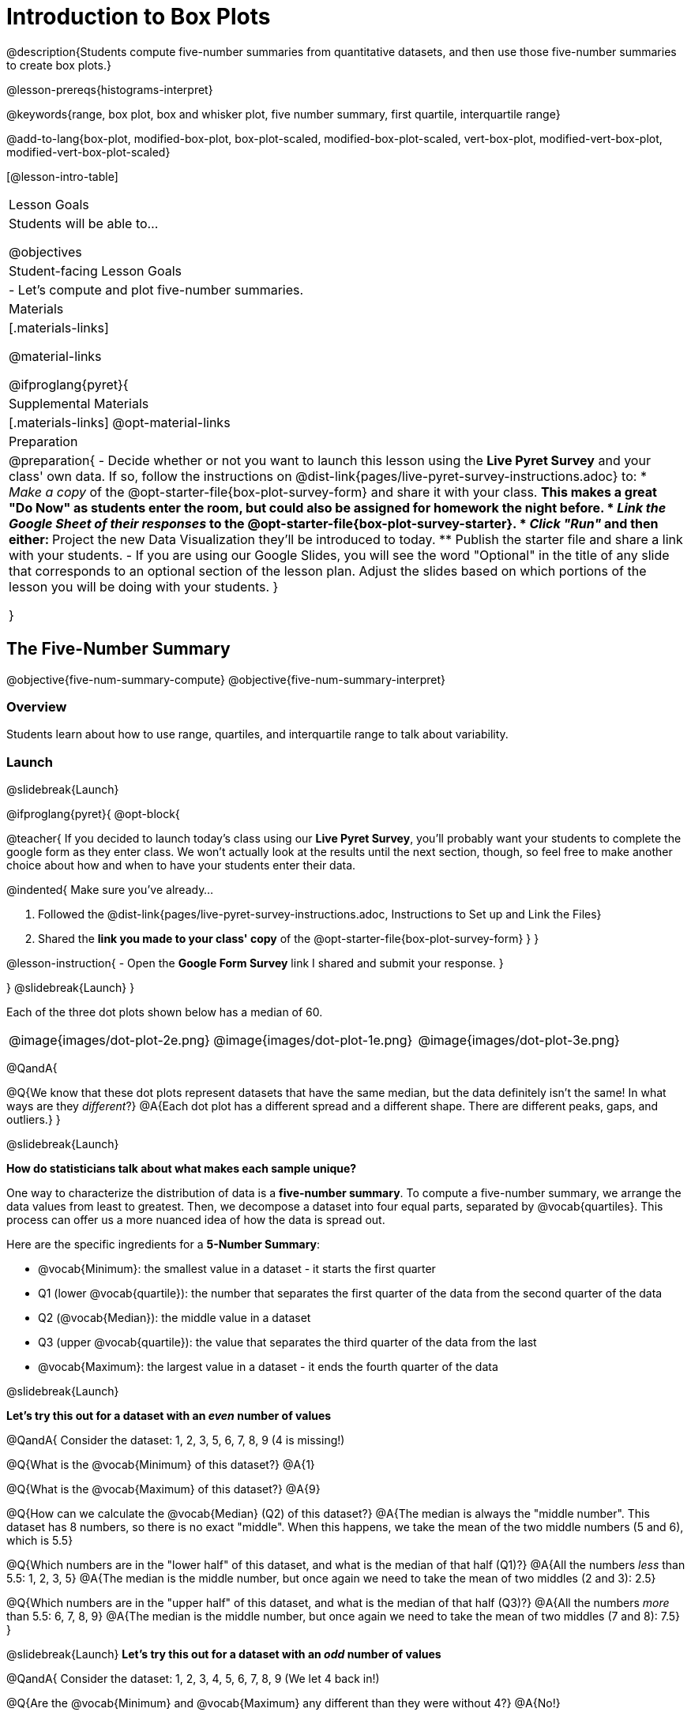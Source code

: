 = Introduction to Box Plots

@description{Students compute five-number summaries from quantitative datasets, and then use those five-number summaries to create box plots.}

@lesson-prereqs{histograms-interpret}

@keywords{range, box plot, box and whisker plot, five number summary, first quartile, interquartile range}

@add-to-lang{box-plot, modified-box-plot, box-plot-scaled, modified-box-plot-scaled, vert-box-plot, modified-vert-box-plot, modified-vert-box-plot-scaled}

[@lesson-intro-table]
|===
| Lesson Goals
| Students will be able to...

@objectives

| Student-facing Lesson Goals
|

- Let's compute and plot five-number summaries.

| Materials
|[.materials-links]

@material-links

@ifproglang{pyret}{

| Supplemental Materials
|[.materials-links]
@opt-material-links

| Preparation
|
@preparation{
- Decide whether or not you want to launch this lesson using the *Live Pyret Survey* and your class' own data. If so, follow the instructions on @dist-link{pages/live-pyret-survey-instructions.adoc} to:
  * _Make a copy_ of the @opt-starter-file{box-plot-survey-form} and share it with your class. 
    ** This makes a great "Do Now" as students enter the room, but could also be assigned for homework the night before.
  * _Link the Google Sheet of their responses_ to the @opt-starter-file{box-plot-survey-starter}.
  * _Click "Run"_ and then either:
    ** Project the new Data Visualization they'll be introduced to today. 
    ** Publish the starter file and share a link with your students.
- If you are using our Google Slides, you will see the word "Optional" in the title of any slide that corresponds to an optional section of the lesson plan. Adjust the slides based on which portions of the lesson you will be doing with your students.
}

}

|===

== The Five-Number Summary

@objective{five-num-summary-compute}
@objective{five-num-summary-interpret}


=== Overview

Students learn about how to use range, quartiles, and interquartile range to talk about variability.

=== Launch
@slidebreak{Launch}

@ifproglang{pyret}{
@opt-block{

@teacher{
If you decided to launch today's class using our *Live Pyret Survey*, you'll probably want your students to complete the google form as they enter class. We won't actually look at the results until the next section, though, so feel free to make another choice about how and when to have your students enter their data. 

@indented{
Make sure you've already...

1. Followed the @dist-link{pages/live-pyret-survey-instructions.adoc, Instructions to Set up and Link the Files} +
2. Shared the *link you made to your class' copy* of the @opt-starter-file{box-plot-survey-form}
}
}

@lesson-instruction{
- Open the *Google Form Survey* link I shared and submit your response.
}

}
@slidebreak{Launch}
}

Each of the three dot plots shown below has a median of 60.

[cols="^.>1a,^.>1a,^.>1a"]
|===

| @image{images/dot-plot-2e.png}
| @image{images/dot-plot-1e.png}
| @image{images/dot-plot-3e.png}

|===

@QandA{

@Q{We know that these dot plots represent datasets that have the same median, but the data definitely isn't the same! In what ways are they _different_?}
@A{Each dot plot has a different spread and a different shape. There are different peaks, gaps, and outliers.}
}

@slidebreak{Launch}

*How do statisticians talk about what makes each sample unique?*

One way to characterize the distribution of data is a *five-number summary*. To compute a five-number summary, we arrange the data values from least to greatest. Then, we decompose a dataset into four equal parts, separated by @vocab{quartiles}. This process can offer us a more nuanced idea of how the data is spread out.

Here are the specific ingredients for a *5-Number Summary*:

- @vocab{Minimum}: the smallest value in a dataset - it starts the first quarter
- Q1 (lower @vocab{quartile}): the number that separates the first quarter of the data from the second quarter of the data
- Q2 (@vocab{Median}): the middle value in a dataset
- Q3 (upper @vocab{quartile}): the value that separates the third quarter of the data from the last
- @vocab{Maximum}: the largest value in a dataset - it ends the fourth quarter of the data

@slidebreak{Launch}

*Let's try this out for a dataset with an _even_ number of values*

@QandA{
Consider the dataset: 1, 2, 3, 5, 6, 7, 8, 9 (4 is missing!)

@Q{What is the @vocab{Minimum} of this dataset?}
@A{1}

@Q{What is the @vocab{Maximum} of this dataset?}
@A{9}

@Q{How can we calculate the @vocab{Median} (Q2) of this dataset?}
@A{The median is always the "middle number". This dataset has 8 numbers, so there is no exact "middle". When this happens, we take the mean of the two middle numbers (5 and 6), which is 5.5}

@Q{Which numbers are in the "lower half" of this dataset, and what is the median of that half (Q1)?}
@A{All the numbers _less_ than 5.5: 1, 2, 3, 5}
@A{The median is the middle number, but once again we need to take the mean of two middles (2 and 3): 2.5}

@Q{Which numbers are in the "upper half" of this dataset, and what is the median of that half (Q3)?}
@A{All the numbers _more_ than 5.5: 6, 7, 8, 9}
@A{The median is the middle number, but once again we need to take the mean of two middles (7 and 8): 7.5}
}


@slidebreak{Launch}
*Let's try this out for a dataset with an _odd_ number of values*

@QandA{
Consider the dataset: 1, 2, 3, 4, 5, 6, 7, 8, 9 (We let 4 back in!)

@Q{Are the @vocab{Minimum} and @vocab{Maximum} any different than they were without 4?}
@A{No!}

@Q{How can we calculate the @vocab{Median} (Q2) of this dataset?}
@A{The median is always the "middle number". This dataset has _9_ numbers, so we can grab the one in the middle: 5}

@Q{Which numbers are in the "lower half" of this dataset, and what is the median of that half (Q1)?}
@A{All the numbers less than 5: 1, 2, 3, 4}

@Q{Which numbers are in the "upper half" of this dataset, and what is the median of that half (Q3)?}
@A{All the numbers more than 5: 6, 7, 8, 9}
}

@slidebreak{Launch}

Our quartiles allow us to calculate the @vocab{Interquartile Range}(@vocab{IQR}) - _the distance spanned by the middle half of the data_.  The @vocab{IQR} is a more robust measure of variation than the range because it is less susceptible to @vocab{outliers}.  Seeing the relative size of the middle quartiles can be more useful than looking at data "on the edge". Mathematically, @math{\text{IQR} = Q3 - Q1}.

=== Investigate 
@slidebreak{Investigate}

@lesson-instruction{
- We are going to be looking at the data from 2 family gatherings.
  * The average age at the *Watson Family* gathering was *70.4 year old*.
  * The average age at the *Ledet Family* gathering was *44.3 years old*.
}  
@QandA{
@Q{What images do these statistics conjure in your mind? What do you imagine to be true about the ages of the people in attendance at each of the gatherings?}
@A{Answers will vary.}
@A{Some students will likely imagine that all of the people at both of the gatherings are adults.}
@A{Some students will likely expect that all of the people at the Watson Family Gathering were much older.}
}

@slidebreak{Investigate}

@teacher{
We are going to find the 5-number summary, range and IQR for 2 datasets. Future reflection will rely upon students having worked through both datasets. If your students tend to need more support, you may want to work with the first dataset as a class and then have students work with the second dataset independently.
}

@lesson-instruction{
- Let's see what we can learn about how typical those averages were by looking at the datasets in the first section of @printable-exercise{distribution-by-hand.adoc}.
- Order the ages and compute the five-number summaries for both the *Ledet Family Reunion* and the *Watson Family Gathering*.
}

@slidebreak{Investigate2}

@teacher{
The partitioning of the data into four parts can be a challenge! Research by @citation{bakker-et-al-2005, "Bakker, Biehler, and Konold (2005)"} suggests that students do *not* tend to conceive of distribution in four parts, but three. (Their brains naturally view: the majority in the middle; lower values on the left; and higher values on the right.)

Annotating the list of ordered values can help students visualize the four groups. Emphasize that the median does *not* get included in the bottom or upper half of the data.

Ledet:

@center{@image{images/ledet-five-num.png, 400}}

Watson:

@center{@image{images/watson-five-num.png, 400}}

}

@QandA{
@Q{What do you Notice and Wonder about these datasets and the summary values you've just computed?}
@A{Students may notice that the maximum values are pretty close to each other, but the minimum values are very different from each other!}
@A{Students may notice that Q3 for both datasets is 72.}
@A{Students may notice that the median value for the Watson family data is a number that isn't in the dataset, whereas the median value for the Ledet family data is a number that's in the dataset.}
@A{Students may have questions about how to calculate the median and/or quartiles.}
}

@slidebreak{Investigate}

Now that we know how to compute a five-number summary, let's practice!

@lesson-instruction{
- Practice computing five-number summaries from small datasets (either 7 or 8 values) visualized as dot plots on @printable-exercise{match-dot-plots-summaries.adoc}.
- Be prepared to describe your strategy for matching dot plots with five-number summaries.
}

@slidebreak{Investigate}

@QandA{
@Q{What strategies did you use to match dot plots to five-number summaries?}
@A{Responses will vary. Students will likely identify the median first to narrow in on a smaller pool of possible five-number summaries, and then compute the quartiles.}

@Q{Dot plots 7 and 8 included 8 points, rather than 7. Did you need to change your strategy to complete these problems? If so, how?}
@A{The median was no longer the 4th datapoint in sequence. Instead, the median was the average of the 4th and 5th datapoints.}

@Q{Which five-number summary on @printable-exercise{match-dot-plots-summaries.adoc} has the greatest IQR?}
@A{Option C, which corresponds with dot plot 1.}

@Q{Which five-number summary on @printable-exercise{match-dot-plots-summaries.adoc} has the smallest IQR?}
@A{Option E, which corresponds with dot plot 6.}
}

=== Synthesize
@slidebreak{Synthesize}

@QandA{

@Q{What is a quartile?}
@A{One of the three boundary points that splits our dataset into four equal quarters.}

@Q{A quartile is _sometimes_ / _always_ / _never_ one of the values in the dataset.}
@A{Sometimes.}

@Q{Why is the IQR a more robust measure of variability than the range?}
@A{Because it focuses on the middle half of the data, so is less susceptible to outliers.}
}




== Plotting our Five-Number Summary

@objective{box-plot-create}

=== Overview

Students plot five-number summaries as box plots before learning to make box plots in pyret.

=== Launch
@slidebreak{LaunchR}

To visualize the 5-number summary, the Range, and the Interquartile Range we can plot the five numbers on a number line and connect them to make a @vocab{box plot}. 

@ifslide{@image{images/box-n-whisker-plot-labeled.png, 500}}

@ifproglang{pyret}{

@slidebreak{Launch}

@opt-block{
@teacher{
If you decided to launch today's class using our *Live Pyret Survey*, now is the time to display the results!

When you click "Run", the @opt-starter-file{box-plot-survey-starter} builds a box plot. 

@indented{
Assuming you've already...

1. Followed the @dist-link{pages/live-pyret-survey-instructions.adoc, Instructions to Set up and Link the Files} +
2. Shared the *link you made to your class' copy* of the @opt-starter-file{box-plot-survey-form}

The data visualizations will be generated using data from your students! +
And they will continue to update in real time as more of your students complete the Google Form.
}

Project your screen and/or publish the starter file and share a link with your students.

Facilitate a discussion about this new-to-them Pyret Data Visualization!
}

@lesson-instruction{
- Take a look at the results of our survey displayed in the new Data Visualization on the Board.
- What do you Notice?
- What do you Wonder?
}
}
}

@lesson-instruction{
- Turn to @printable-exercise{create-bp-from-dp.adoc}.
- Take a look at the example. What do you Notice? What do you Wonder?
}

@slidebreak{Launch}

*To draw a box plot from a 5-number summary:*

- First, make a vertical line on the number line for each of the 5 values of the five-number summary.
- Next, make a box connecting Q1 to Q3. This box contains the middle half of the data (IQR).
  * Make sure the line you drew for the median is tall enough to split the box into 2 parts (not necessarily equal!)
- Finally, make a horizontal line (called a "whisker") connecting each end of the box to the minimum / maximum value. This helps us to visualize the full range of the data.

@lesson-point{No matter what shape the box plot has, all four sections contain _exactly the same number of points_.}

@slidebreak{Launch}

@QandA{
@Q{How do we know that the first quarter is the densest?}
@A{It is the narrowest, spanning just 2 units. And since all of the quarters contain the same number of data points, that tells us that these points are the most tightly packed.}
@A{We can see that the points on the dot plot are clustered more closely together in this section than they are in the others.}

@Q{Which quarter of the data is the most dispersed? How do you know?}
@A{The last quarter; it spans 11 units, and includes the same number of data points as each of the other quarters.}
@A{We can see that there is lots of space between the points on the dot plot in this section.}
}

@slidebreak{Launch}

@lesson-instruction{
- Complete @printable-exercise{create-bp-from-dp.adoc}.
- Then complete @printable-exercise{match-dot-plots-box-plots.adoc}.
}

@slidebreak{Launch}

@QandA{
@Q{What strategies did you use to match the dot plots to the box plots}
@A{Answers will vary. Sample responses may include:
 * I looked for the maximum and minimum values.
 * I looked at the shape of the data, starting with whether or not it was symmetrical.
 * I looked for tall clusters of points on the dot plot and matching narrow quarters on the box plot.
}
}

=== Investigate
@slidebreak{Investigate2}

@lesson-instruction{
- Let's practice making box plots with the data from the family gatherings.
- Complete the second and third sections of @printable-exercise{distribution-by-hand.adoc}.
}

@teacher{
The box plots should look like this: +
@center{Ledet: @hspace{2em} @image{images/ledet-pyret.png, 300} +
Watson: @hspace{1em}@image{images/watson-pyret.png, 300}}
} 

@slidebreak{Investigate}

@QandA{
@Q{The average age at the *Watson Family* gathering was *70.4 year old*.} 
@Q{The average age at the *Ledet Family* gathering was *44.3 years old*.}
@Q{For which family was the average age more typical?}
@A{For the Watson family gathering because the data is more closely clustered, the Range and IQR are significantly smaller, and the mean and median are much more similar.}

@Q{How did making the box plots help you to understand the data?}
@Q{What else do you Notice and Wonder?}
}

=== Synthesize
@slidebreak{Synthesize}

@QandA{
@Q{Box plots have four sections. What must be true about all of those sections?}
@A{They each contain exactly one quarter of the data, no matter how different the sections look on the number line.}

@Q{Why isn't the median always in the middle of the box?}
@A{Because the median has to split the data itself in half and the quarter of the data to the left of the median isn't necessarily clustered as tightly as the quarter of the data to the right of the median.}

@Q{What part of the box plot represents the Range?}
@A{The full width from the end of the left whisker to the end of the right whisker}
}


== Making Box Plots in @proglang

@objective{box-plot-proglang}
@objective{box-plot-interpret}

=== Overview

Students create box plots and five-number summaries from the animals dataset in @proglang.

=== Launch
@slidebreak{Launch}

Let's see what we can learn about the spread of the data in the `pounds` column by making a `box-plot`!

@ifproglang{pyret}{
Below is the Contract for `box-plot`. +
@show{(contract 'box-plot '((table-name Table) (column String)) "Image")}
}

@ifproglang{codap}{
To create a box plot in CODAP, create a graph of randomly distributed points, then drag a quantitative column to the x-axis. From the `Measure` menu, select Box Plot. *If this information is not on your Data Visualizations Organizer, add it now!*
}

@slidebreak{Launch-DN}

@lesson-instruction{
- Log into @starter-file{program-list}, open your saved "Animals Starter File" and click "Run". If you don't have the file, you can open a @starter-file{animals, "new one"}.
- Turn to @printable-exercise{summarizing-columns-mos.adoc} and follow the directions to complete the *Summarizing the Pounds Column* section.
}

@ifproglang{pyret}{
@teacher{
Students will type `box-plot(animals-table, "pounds")` into the Interactions Area. They will use the resulting box plot to fill in the five-number summary for the `pounds` column, and then sketch the box plot.
}
}

@ifproglang{codap}{
Create a box plot in CODAP that visualizes the spread of `Pounds`.
}

@slidebreak{InvestigateC}

@ifproglang{pyret}{
@ifnotslide{@centered-image{images/box-plot-pounds.png, 300}}
@ifslide{@image{images/box-plot-pounds.png, 800}}
}

@ifproglang{codap}{
ifnotslide{@centered-image{images/codap-box-plot.png, 300}}
@ifslide{@image{images/codap-box-plot.png, 300}}
}

=== Investigate
@slidebreak{Investigate}

@QandA{

@Q{What conclusions can you draw about the distribution of values in this column?}
@A{While the animals' weights range from 0.1 pounds to 172 pounds, 50% of the animals weigh 11.3 pounds or less. The animal that weighs 172 pounds may be an outlier.}
}

@slidebreak{InvestigateC}

@ifslide{
@ifproglang{pyret}{@image{images/box-plot-pounds.png, 800}}
@ifproglang{codap}{@image{images/codap-box-plot.png, 300}}
}

@QandA{
@Q{Now that we've explored the spread of the dataset, do you think the mean is the best measure of center for the animals' weights?}
@A{No. Most of the animals weigh far less than the average weight (of nearly 40 pounds)!}
}

@slidebreak{Investigate}

@QandA{
@Q{If Q1 is the value for which 25% of the animals weighed that amount or less, what does Q3 represent?}
@A{The third quartile is the value for which 75% of the animals weighed that amount or less. Another way of saying that would be that it is the value for which 25% of the animals weigh that amount or more.}
@Q{Why do you think this visualization is sometimes called a "box and whisker plot"?}
@A{The distance between Min/Q1 and Q3/Max is drawn like whiskers!}
@Q{Could we make a box plot for every column in the dataset?}
@A{No. We can only make box plots for @vocab{quantitative} columns.}
}

@teacher{If students are struggling to write conclusions, go over the following five number summary from the box plot they made.

- *Minimum* (the left “whisker”) - the smallest value in the dataset . In our dataset, that’s just 0.1 pounds.
- *Q1* (the left edge of the box) - computed by taking the _median of the lower half of the values_. In the pounds column, that’s 3.9 pounds.
- *Q2* / Median value (the line in the middle), which is the middle Quartile of the whole dataset. We already computed this to be 11.3 pounds.
- *Q3* (the right edge of the box), which is computed by taking the _median of the upper half of the values_. That’s 60.4 pounds in our dataset.
- *Maximum* (the right “whisker”) - the largest value in the dataset . In our dataset, that’s 172 pounds.
}

@slidebreak{Investigate}

@lesson-instruction{
Choose another quantitative column to summarize and complete the second half of @printable-exercise{summarizing-columns-mos.adoc}
}

@ifproglang{pyret}{
@strategy{Other Box Plots}{

If you're trying to compare two box plots, you might like them both to appear on number lines using the same scale.  Pyret has a function for the that:

@show{(contract 'box-plot-scaled '((table-name Table) (column String) (low-end Number) (high-end Number)) "Image")}

More Statistics-based or Math-oriented classes will also be familiar with _modified box plots_ (@link{https://www.YouTube.com/watch?v=Cm_852R8JPw, video explanation}), which remove outliers from the box-and-whisker and draw them as asterisks outside of the plot. In Pyret, we can make them using the following contracts:

@show{(contract 'modified-box-plot '((table-name Table) (column String)) "Image")}
@show{(contract 'modified-box-plot-scaled '((table-name Table) (column String) (low-end Number) (high-end Number)) "Image")}

Finally, if you'd prefer to use vertical box plots, Pyret as the following contracts:

@show{(contract 'vert-box-plot '((table-name Table) (column String)) "Image")}
@show{(contract 'modified-vert-box-plot '((table-name Table) (column String)) "Image")}
@show{(contract 'modified-vert-box-plot-scaled '((table-name Table) (column String) (low-end Number) (high-end Number)) "Image")}

}
}

@ifproglang{CODAP}{
@strategy{Modified Box Plots}{
More Statistics-based or Math-oriented classes will also be familiar with _modified box plots_ (@link{https://www.YouTube.com/watch?v=Cm_852R8JPw, video explanation}), which remove outliers from the box-and-whisker and draw them as asterisks outside of the plot.

In CODAP, you can create a modified Box Plot by selecting both Box Plot and Show Outliers from the `Measure` menu.
}
}

=== Common Misconceptions
It is extremely common for students to forget that the quartiles divide the data into quarters, each of which includes 25% of the dataset. This will need to be heavily reinforced.

=== Synthesize
@slidebreak{Synthesize}

@QandA{

@Q{Is it safe to assume that the average typical?}
@A{No. It is sometimes typical. But sometimes there's a lot of variation or skew in the data.}

@Q{What percentage of points fall in the first quarter?}
@A{25%}

@Q{What percentage of points fall in the second quarter?}
@A{25%}

@Q{What percentage of points fall in the third quarter?}
@A{25%}

@Q{What percentage of points fall in the fourth quarter?}
@A{25%}

@Q{What percentage of points fall in the *Interquartile Range* (IQR)?}
@A{50%}

@Q{What percentage of points fall within the *Range*?}
@A{100%}
}

== Additional Resources
@slidebreak{Supplemental}

- @opt-printable-exercise{identifying-shape-box-plots.adoc}


